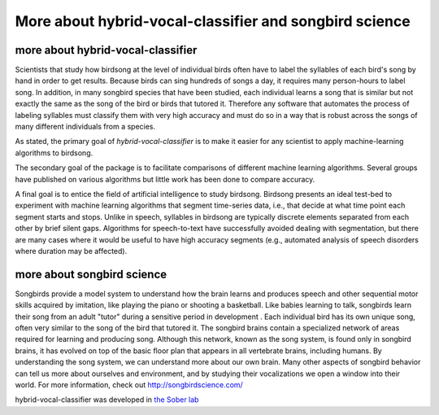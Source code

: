 ======================================================================
        More about hybrid-vocal-classifier and songbird science
======================================================================

more about hybrid-vocal-classifier
----------------------------------

Scientists that study how birdsong at the level of individual birds often
have to label the syllables of each bird's song by hand in order to get
results. Because birds can sing hundreds of songs a day, it requires many
person-hours to label song. In addition, in many songbird species that have been studied,
each individual learns a song that is similar but not exactly the same
as the song of the bird or birds that tutored it. Therefore any software 
that automates the process of labeling syllables
must classify them with very high accuracy and must do so in a way that
is robust across the songs of many different individuals from a species.

As stated, the primary goal of `hybrid-vocal-classifier` is to make it easier
for any scientist to apply machine-learning algorithms to birdsong.

The secondary goal of the package is to facilitate comparisons of
different machine learning algorithms. Several groups have published
on various algorithms but little work has been done to compare accuracy.

A final goal is to entice the field of artificial intelligence to study
birdsong. Birdsong presents an ideal test-bed to experiment with machine
learning algorithms that segment time-series data, i.e., that decide at
what time point each segment starts and stops. Unlike in speech,
syllables in birdsong are typically discrete elements separated from
each other by brief silent gaps. Algorithms for speech-to-text have
successfully avoided dealing with segmentation, but there are many cases
where it would be useful to have high accuracy segments (e.g., automated
analysis of speech disorders where duration may be affected).

more about songbird science
---------------------------

Songbirds provide a model system to understand how the brain learns and produces
speech and other sequential motor skills acquired by imitation, like
playing the piano or shooting a basketball. Like babies learning to talk,
songbirds learn their song from an adult "tutor" during
a sensitive period in development . Each individual bird
has its own unique song, often very similar to the song of the bird that tutored it.
The songbird brains contain a specialized network of areas required for learning and producing song.
Although this network, known as the song system, is found only in songbird brains,
it has evolved on top of the basic floor plan that appears in all vertebrate brains, including humans.
By understanding the song system, we can understand more about our own brain.
Many other aspects of songbird behavior can tell us more about ourselves and environment,
and by studying their vocalizations we open a window into their world.
For more information, check out http://songbirdscience.com/

hybrid-vocal-classifier was developed in
`the Sober lab <https://scholarblogs.emory.edu/soberlab/>`_